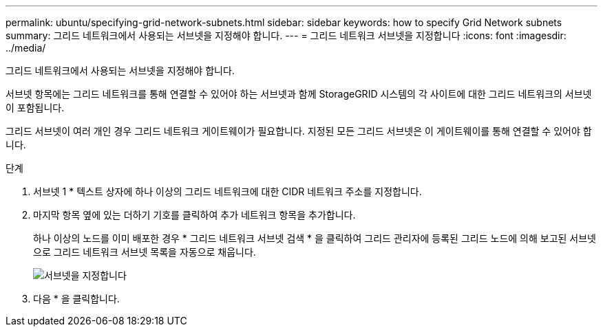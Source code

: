 ---
permalink: ubuntu/specifying-grid-network-subnets.html 
sidebar: sidebar 
keywords: how to specify Grid Network subnets 
summary: 그리드 네트워크에서 사용되는 서브넷을 지정해야 합니다. 
---
= 그리드 네트워크 서브넷을 지정합니다
:icons: font
:imagesdir: ../media/


[role="lead"]
그리드 네트워크에서 사용되는 서브넷을 지정해야 합니다.

서브넷 항목에는 그리드 네트워크를 통해 연결할 수 있어야 하는 서브넷과 함께 StorageGRID 시스템의 각 사이트에 대한 그리드 네트워크의 서브넷이 포함됩니다.

그리드 서브넷이 여러 개인 경우 그리드 네트워크 게이트웨이가 필요합니다. 지정된 모든 그리드 서브넷은 이 게이트웨이를 통해 연결할 수 있어야 합니다.

.단계
. 서브넷 1 * 텍스트 상자에 하나 이상의 그리드 네트워크에 대한 CIDR 네트워크 주소를 지정합니다.
. 마지막 항목 옆에 있는 더하기 기호를 클릭하여 추가 네트워크 항목을 추가합니다.
+
하나 이상의 노드를 이미 배포한 경우 * 그리드 네트워크 서브넷 검색 * 을 클릭하여 그리드 관리자에 등록된 그리드 노드에 의해 보고된 서브넷으로 그리드 네트워크 서브넷 목록을 자동으로 채웁니다.

+
image::../media/4_gmi_installer_grid_network_page.gif[서브넷을 지정합니다]

. 다음 * 을 클릭합니다.

